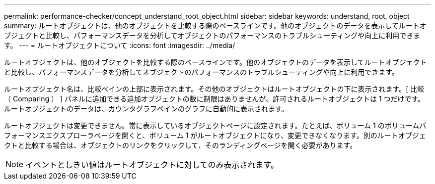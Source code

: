 ---
permalink: performance-checker/concept_understand_root_object.html 
sidebar: sidebar 
keywords: understand, root, object 
summary: ルートオブジェクトは、他のオブジェクトを比較する際のベースラインです。他のオブジェクトのデータを表示してルートオブジェクトと比較し、パフォーマンスデータを分析してオブジェクトのパフォーマンスのトラブルシューティングや向上に利用できます。 
---
= ルートオブジェクトについて
:icons: font
:imagesdir: ../media/


[role="lead"]
ルートオブジェクトは、他のオブジェクトを比較する際のベースラインです。他のオブジェクトのデータを表示してルートオブジェクトと比較し、パフォーマンスデータを分析してオブジェクトのパフォーマンスのトラブルシューティングや向上に利用できます。

ルートオブジェクト名は、比較ペインの上部に表示されます。その他のオブジェクトはルートオブジェクトの下に表示されます。[ 比較（ Comparing ） ] パネルに追加できる追加オブジェクトの数に制限はありませんが、許可されるルートオブジェクトは 1 つだけです。ルートオブジェクトのデータは、カウンタグラフペインのグラフに自動的に表示されます。

ルートオブジェクトは変更できません。常に表示しているオブジェクトページに設定されます。たとえば、ボリューム 1 のボリュームパフォーマンスエクスプローラページを開くと、ボリューム 1 がルートオブジェクトになり、変更できなくなります。別のルートオブジェクトと比較する場合は、オブジェクトのリンクをクリックして、そのランディングページを開く必要があります。

[NOTE]
====
イベントとしきい値はルートオブジェクトに対してのみ表示されます。

====